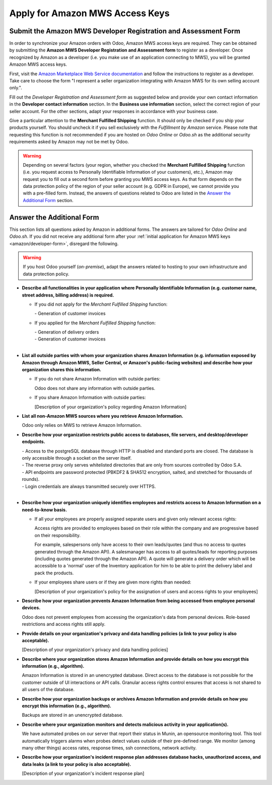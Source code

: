 ================================
Apply for Amazon MWS Access Keys
================================

.. _amazon/developer-form:

Submit the Amazon MWS Developer Registration and Assessment Form
================================================================

In order to synchronize your Amazon orders with Odoo, Amazon MWS access keys are required.
They can be obtained by submitting the **Amazon MWS Developer Registration and Assessment form** to
register as a developer. Once recognized by Amazon as a developer (i.e. you make use of an
application connecting to MWS), you will be granted Amazon MWS access keys.

First, visit the `Amazon Marketplace Web Service documentation
<http://docs.developer.amazonservices.com/en_US/dev_guide/DG_Registering.html>`_ and follow the
instructions to register as a developer. Take care to choose the form "I represent a seller
organization integrating with Amazon MWS for its own selling account only.".

Fill out the *Developer Registration and Assessment form* as suggested below and provide your own
contact information in the **Developer contact information** section. In the **Business use
information** section, select the correct region of your seller account. For the other sections,
adapt your responses in accordance with your business case.

Give a particular attention to the **Merchant Fulfilled Shipping** function. It should only be
checked if you ship your products yourself. You should uncheck it if you sell exclusively with the
*Fulfillment by Amazon* service. Please note that requesting this function is not recommended if you
are hosted on *Odoo Online* or *Odoo.sh* as the additional security requirements asked by Amazon may
not be met by Odoo.

.. warning ::
   Depending on several factors (your region, whether you checked the **Merchant Fulfilled
   Shipping** function (i.e. you request access to Personally Identifiable Information of your
   customers), etc.), Amazon may request you to fill out a second form before granting you MWS
   access keys. As that form depends on the data protection policy of the region of your seller
   account (e.g. GDPR in Europe), we cannot provide you with a pre-filled form. Instead, the answers
   of questions related to Odoo are listed in the `Answer the Additional Form`_ section.

.. image:: ./media/dev_form.png

Answer the Additional Form
==========================

This section lists all questions asked by Amazon in additional forms. The answers are tailored for
*Odoo Online* and *Odoo.sh*. If you did not receive any additional form after your :ref:`initial
application for Amazon MWS keys <amazon/developer-form>`, disregard the following.


.. warning::
   If you host Odoo yourself (*on-premise*), adapt the answers related to hosting to your own
   infrastructure and data protection policy.


- **Describe all functionalities in your application where Personally Identifiable Information (e.g.
  customer name, street address, billing address) is required.**

  - If you did not apply for the *Merchant Fulfilled Shipping* function:

    \- Generation of customer invoices

  - If you applied for the *Merchant Fulfilled Shipping* function:

    | - Generation of delivery orders
    | - Generation of customer invoices
    |

- **List all outside parties with whom your organization shares Amazon Information (e.g. information
  exposed by Amazon through Amazon MWS, Seller Central, or Amazon's public-facing websites) and
  describe how your organization shares this information.**

  - If you do not share Amazon Information with outside parties:

    Odoo does not share any information with outside parties.

  - If you share Amazon Information with outside parties:

    [Description of your organization's policy regarding Amazon Information]

- **List all non-Amazon MWS sources where you retrieve Amazon Information.**

  Odoo only relies on MWS to retrieve Amazon Information.

- **Describe how your organization restricts public access to databases, file servers, and
  desktop/developer endpoints.**

  | - Access to the postgreSQL database through HTTP is disabled and standard ports are closed. The database is only accessible through a socket on the server itself.
  | - The reverse proxy only serves whitelisted directories that are only from sources controlled by Odoo S.A.
  | - API endpoints are password protected (PBKDF2 & SHA512 encryption, salted, and stretched for thousands of rounds).
  | - Login credentials are always transmitted securely over HTTPS.
  |

- **Describe how your organization uniquely identifies employees and restricts access to Amazon
  Information on a need-to-know basis.**

  - If all your employees are properly assigned separate users and given only relevant access rights:

    Access rights are provided to employees based on their role within the company and are
    progressive based on their responsibility.

    For example, salespersons only have access to their own leads/quotes (and thus no access to
    quotes generated through the Amazon API). A salesmanager has access to all quotes/leads for
    reporting purposes (including quotes generated through the Amazon API). A quote will generate a
    delivery order which will be accessible to a 'normal' user of the Inventory application for him
    to be able to print the delivery label and pack the products.

  - If your employees share users or if they are given more rights than needed:

    [Description of your organization's policy for the assignation of users and access rights to
    your employees]

- **Describe how your organization prevents Amazon Information from being accessed from employee
  personal devices.**

  Odoo does not prevent employees from accessing the organization's data from personal devices.
  Role-based restrictions and access rights still apply.

- **Provide details on your organization's privacy and data handling policies (a link to your policy
  is also acceptable).**

  [Description of your organization's privacy and data handling policies]

- **Describe where your organization stores Amazon Information and provide details on how you
  encrypt this information (e.g., algorithm).**

  Amazon Information is stored in an unencrypted database. Direct access to the database is not
  possible for the customer outside of UI interactions or API calls. Granular access rights control
  ensures that access is not shared to all users of the database.

- **Describe how your organization backups or archives Amazon Information and provide details on how
  you encrypt this information (e.g., algorithm).**

  Backups are stored in an unencrypted database.

- **Describe where your organization monitors and detects malicious activity in your application(s).**

  We have automated probes on our server that report their status in Munin, an opensource monitoring
  tool. This tool automatically triggers alarms when probes detect values outside of their
  pre-defined range. We monitor (among many other things) access rates, response times, ssh
  connections, network activity.

- **Describe how your organization's incident response plan addresses database hacks, unauthorized
  access, and data leaks (a link to your policy is also acceptable).**

  [Description of your organization's incident response plan]
